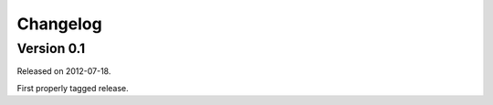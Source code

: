 ---------
Changelog
---------

Version 0.1
-----------

Released on 2012-07-18.

First properly tagged release.
